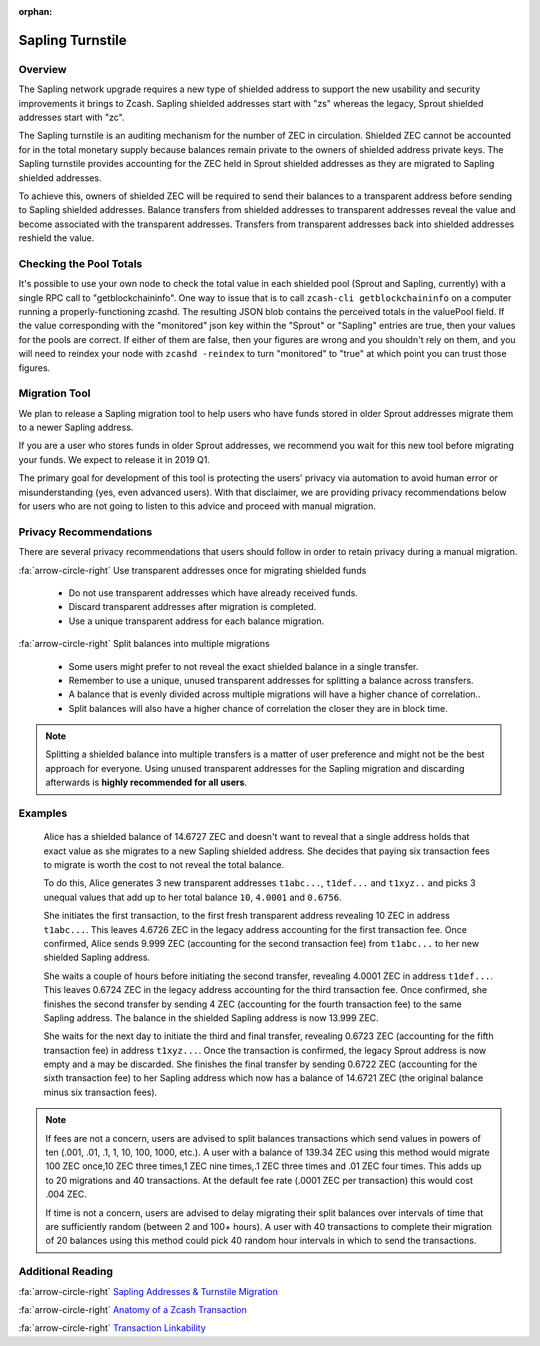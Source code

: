 :orphan:

.. _sapling_turnstile:

Sapling Turnstile
==========================

Overview
--------

The Sapling network upgrade requires a new type of shielded address to support the new usability and security improvements it brings to Zcash. Sapling shielded addresses start with "zs" whereas the legacy, Sprout shielded addresses start with "zc".

The Sapling turnstile is an auditing mechanism for the number of ZEC in circulation. Shielded ZEC cannot be accounted for in the total monetary supply because balances remain private to the owners of shielded address private keys. The Sapling turnstile provides accounting for the ZEC held in Sprout shielded addresses as they are migrated to Sapling shielded addresses.

.. image:: images/turnstile.png
   :align: center

To achieve this, owners of shielded ZEC will be required to send their balances to a transparent address before sending to Sapling shielded addresses. Balance transfers from shielded addresses to transparent addresses reveal the value and become associated with the transparent addresses. Transfers from transparent addresses back into shielded addresses reshield the value.

.. image:: images/turnstile2.png
   :align: center


Checking the Pool Totals
------------------------

It's possible to use your own node to check the total value in each shielded pool (Sprout and Sapling, currently) with a single RPC call to "getblockchaininfo". One way to issue that is to call ``zcash-cli getblockchaininfo`` on a computer running a properly-functioning zcashd. The resulting JSON blob contains the perceived totals in the valuePool field. If the value corresponding with the "monitored" json key within the "Sprout" or "Sapling" entries are true, then your values for the pools are correct. If either of them are false, then your figures are wrong and you shouldn't rely on them, and you will need to reindex your node with ``zcashd -reindex`` to turn "monitored" to "true" at which point you can trust those figures.

Migration Tool
--------------

We plan to release a Sapling migration tool to help users who have funds stored in older Sprout addresses migrate them to a newer Sapling address.

If you are a user who stores funds in older Sprout addresses, we recommend you wait for this new tool before migrating your funds. We expect to release it in 2019 Q1.

The primary goal for development of this tool is protecting the users' privacy via automation to avoid human error or misunderstanding (yes, even advanced users). With that disclaimer, we are providing privacy recommendations below for users who are not going to listen to this advice and proceed with manual migration.

	   
Privacy Recommendations
------------------------------------------

There are several privacy recommendations that users should follow in order to retain privacy during a manual migration.

:fa:`arrow-circle-right` Use transparent addresses once for migrating shielded funds

  - Do not use transparent addresses which have already received funds.
  - Discard transparent addresses after migration is completed.
  - Use a unique transparent address for each balance migration.

:fa:`arrow-circle-right` Split balances into multiple migrations

  - Some users might prefer to not reveal the exact shielded balance in a single transfer.
  - Remember to use a unique, unused transparent addresses for splitting a balance across transfers.
  - A balance that is evenly divided across multiple migrations will have a higher chance of correlation..
  - Split balances will also have a higher chance of correlation the closer they are in block time. 

.. note::

   Splitting a shielded balance into multiple transfers is a matter of user preference and might not be the best approach for everyone. Using unused transparent addresses for the Sapling migration and discarding afterwards is **highly recommended for all users**.

   
Examples
--------

   Alice has a shielded balance of 14.6727 ZEC and doesn't want to reveal that a single address holds that exact value as she migrates to a new Sapling shielded address. She decides that paying six transaction fees to migrate is worth the cost to not reveal the total balance.

   To do this, Alice generates 3 new transparent addresses ``t1abc...``, ``t1def...`` and ``t1xyz..`` and picks 3 unequal values that add up to her total balance ``10``, ``4.0001`` and ``0.6756``.

   She initiates the first transaction, to the first fresh transparent address revealing 10 ZEC in address ``t1abc...``. This leaves 4.6726 ZEC in the legacy address accounting for the first transaction fee. Once confirmed, Alice sends 9.999 ZEC (accounting for the second transaction fee) from ``t1abc...`` to her new shielded Sapling address.

   She waits a couple of hours before initiating the second transfer, revealing 4.0001 ZEC in address ``t1def...``. This leaves 0.6724 ZEC in the legacy address accounting for the third transaction fee. Once confirmed, she finishes the second transfer by sending 4 ZEC (accounting for the fourth transaction fee) to the same Sapling address. The balance in the shielded Sapling address is now 13.999 ZEC.

   She waits for the next day to initiate the third and final transfer, revealing 0.6723 ZEC (accounting for the fifth transaction fee) in address ``t1xyz...``. Once the transaction is confirmed, the legacy Sprout address is now empty and a may be discarded. She finishes the final transfer by sending 0.6722 ZEC (accounting for the sixth transaction fee) to her Sapling address which now has a balance of 14.6721 ZEC (the original balance minus six transaction fees).

.. note::

   If fees are not a concern, users are advised to split balances transactions which send values in powers of ten (.001, .01, .1, 1, 10, 100, 1000, etc.). A user with a balance of 139.34 ZEC using this method would migrate 100 ZEC once,10 ZEC three times,1 ZEC nine times,.1 ZEC three times and .01 ZEC four times. This adds up to 20 migrations and 40 transactions. At the default fee rate (.0001 ZEC per transaction) this would cost .004 ZEC.

   If time is not a concern, users are advised to delay migrating their split balances over intervals of time that are sufficiently random (between 2 and 100+ hours). A user with 40 transactions to complete their migration of 20 balances using this method could pick 40 random hour intervals in which to send the transactions.
   
Additional Reading
------------------

:fa:`arrow-circle-right` `Sapling Addresses & Turnstile Migration <https://blog.z.cash/sapling-addresses-turnstile-migration/>`_

:fa:`arrow-circle-right` `Anatomy of a Zcash Transaction <https://blog.z.cash/anatomy-of-zcash/>`_

:fa:`arrow-circle-right` `Transaction Linkability <https://blog.z.cash/transaction-linkability/>`_
